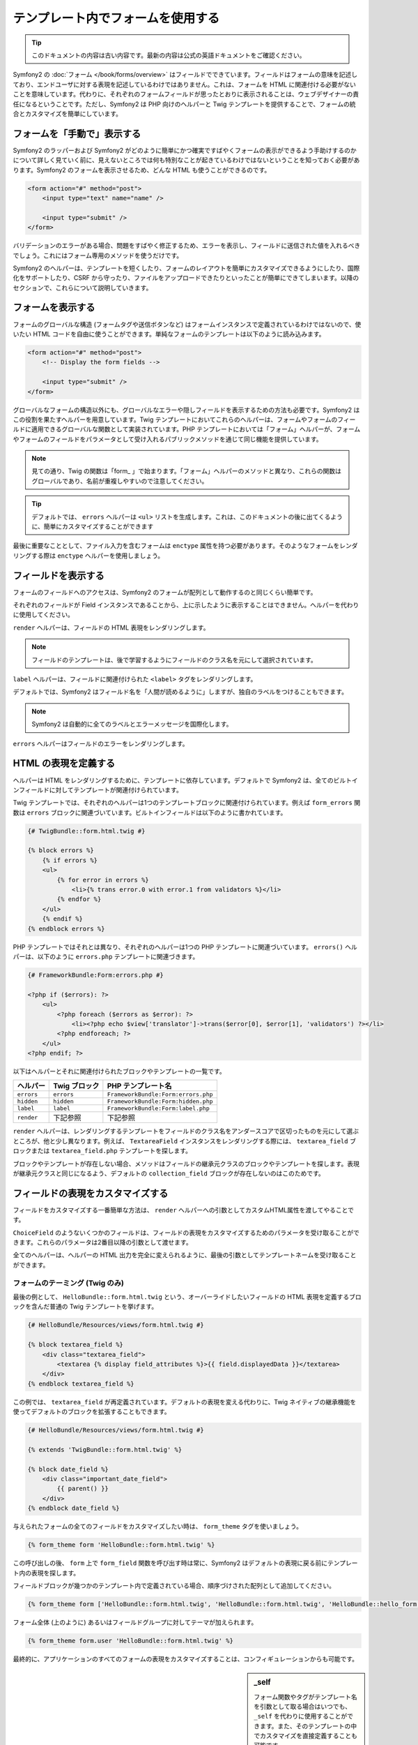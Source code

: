 .. index::
   pair: Forms; View

テンプレート内でフォームを使用する
==================================

.. 翻訳を更新するまで以下を表示
.. tip::

    このドキュメントの内容は古い内容です。最新の内容は公式の英語ドキュメントをご確認ください。

Symfony2 の :doc:`フォーム </book/forms/overview>` はフィールドでできています。フィールドはフォームの意味を記述しており、エンドユーザに対する表現を記述しているわけではありません。これは、フォームを HTML に関連付ける必要がないことを意味しています。代わりに、それぞれのフォームフィールドが思ったとおりに表示されることは、ウェブデザイナーの責任になるということです。ただし、Symfony2 は PHP 向けのヘルパーと Twig テンプレートを提供することで、フォームの統合とカスタマイズを簡単にしています。

フォームを「手動で」表示する
----------------------------

Symfony2 のラッパーおよび Symfony2 がどのように簡単にかつ確実ですばやくフォームの表示ができるよう手助けするのかについて詳しく見ていく前に、見えないところでは何も特別なことが起きているわけではないということを知っておく必要があります。Symfony2 のフォームを表示させるため、どんな HTML も使うことができるのです。

.. code-block:: html

    <form action="#" method="post">
        <input type="text" name="name" />

        <input type="submit" />
    </form>

バリデーションのエラーがある場合、問題をすばやく修正するため、エラーを表示し、フィールドに送信された値を入れるべきでしょう。これにはフォーム専用のメソッドを使うだけです。

.. configuration-block::

    .. code-block:: html+jinja

        <form action="#" method="post">
            <ul>
                {% for error in form.name.errors %}
                    <li>{{ error.0 }}</li>
                {% endfor %}
            </ul>
            <input type="text" name="name" value="{{ form.name.data }}" />

            <input type="submit" />
        </form>

    .. code-block:: html+php

        <form action="#" method="post">
            <ul>
                <?php foreach ($form['name']->getErrors() as $error): ?>
                    <li><?php echo $error[0] ?></li>
                <?php endforeach; ?>
            </ul>
            <input type="text" name="name" value="<?php $form['name']->getData() ?>" />

            <input type="submit" />
        </form>

Symfony2 のヘルパーは、テンプレートを短くしたり、フォームのレイアウトを簡単にカスタマイズできるようにしたり、国際化をサポートしたり、CSRF から守ったり、ファイルをアップロードできたりといったことが簡単にできてしまいます。以降のセクションで、これらについて説明していきます。

フォームを表示する
------------------

フォームのグローバルな構造 (フォームタグや送信ボタンなど) はフォームインスタンスで定義されているわけではないので、使いたい HTML コードを自由に使うことができます。単純なフォームのテンプレートは以下のように読み込みます。

.. code-block:: html

    <form action="#" method="post">
        <!-- Display the form fields -->

        <input type="submit" />
    </form>

グローバルなフォームの構造以外にも、グローバルなエラーや隠しフィールドを表示するための方法も必要です。Symfony2 はこの役割を果たすヘルパーを用意しています。Twig テンプレートにおいてこれらのヘルパーは、フォームやフォームのフィールドに適用できるグローバルな関数として実装されています。PHP テンプレートにおいては「フォーム」ヘルパーが、フォームやフォームのフィールドをパラメータとして受け入れるパブリックメソッドを通じて同じ機能を提供しています。

.. configuration-block::

    .. code-block:: html+jinja

        <form action="#" method="post">
            {{ form_errors(form) }}

            <!-- フォームのフィールドを表示する -->

            {{ form_hidden(form) }}
            <input type="submit" />
        </form>

    .. code-block:: html+php

        <form action="#" method="post">
            <?php echo $view['form']->errors($form) ?>

            <!-- フォームのフィールドを表示する -->

            <?php echo $view['form']->hidden($form) ?>

            <input type="submit" />
        </form>

.. note::

    見ての通り、Twig の関数は「form\_ 」で始まります。「フォーム」ヘルパーのメソッドと異なり、これらの関数はグローバルであり、名前が重複しやすいので注意してください。

.. tip::

    デフォルトでは、 ``errors`` ヘルパーは ``<ul>`` リストを生成します。これは、このドキュメントの後に出てくるように、簡単にカスタマイズすることができます

最後に重要なこととして、ファイル入力を含むフォームは ``enctype`` 属性を持つ必要があります。そのようなフォームをレンダリングする際は ``enctype`` ヘルパーを使用しましょう。

.. configuration-block::

    .. code-block:: html+jinja

        <form action="#" {{ form_enctype(form) }} method="post">

    .. code-block:: html+php

        <form action="#" <?php echo $view['form']->enctype($form) ?> method="post">

フィールドを表示する
--------------------

フォームのフィールドへのアクセスは、Symfony2 のフォームが配列として動作するのと同じくらい簡単です。

.. configuration-block::

    .. code-block:: html+jinja

        {{ form.title }}

        {# グループ user 内に入れ子になったフィールド first_name にアクセス #}
        {{ form.user.first_name }}

    .. code-block:: html+php

        <?php $form['title'] ?>

        <!-- グループ user 内に入れ子になったフィールド first_name にアクセス -->
        <?php $form['user']['first_name'] ?>

それぞれのフィールドが Field インスタンスであることから、上に示したように表示することはできません。ヘルパーを代わりに使用してください。

``render`` ヘルパーは、フィールドの HTML 表現をレンダリングします。

.. configuration-block::

    .. code-block:: jinja

        {{ form_field(form.title) }}

    .. code-block:: html+php

        <?php echo $view['form']->render($form['title']) ?>

.. note::

    フィールドのテンプレートは、後で学習するようにフィールドのクラス名を元にして選択されています。

``label`` ヘルパーは、フィールドに関連付けられた ``<label>`` タグをレンダリングします。

.. configuration-block::

    .. code-block:: jinja

        {{ form_label(form.title) }}

    .. code-block:: html+php

        <?php echo $view['form']->label($form['title']) ?>

デフォルトでは、Symfony2 はフィールド名を「人間が読めるように」しますが、独自のラベルをつけることもできます。

.. configuration-block::

    .. code-block:: jinja

        {{ form_label(form.title, 'Give me a title') }}

    .. code-block:: html+php

        <?php echo $view['form']->label($form['title'], 'Give me a title') ?>

.. note::

    Symfony2 は自動的に全てのラベルとエラーメッセージを国際化します。

``errors`` ヘルパーはフィールドのエラーをレンダリングします。

.. configuration-block::

    .. code-block:: jinja

        {{ form_errors(form.title) }}

    .. code-block:: html+php

        <?php echo $view['form']->errors($form['title']) ?>

HTML の表現を定義する
---------------------

ヘルパーは HTML をレンダリングするために、テンプレートに依存しています。デフォルトで Symfony2 は、全てのビルトインフィールドに対してテンプレートが関連付けられています。

Twig テンプレートでは、それぞれのヘルパーは1つのテンプレートブロックに関連付けられています。例えば ``form_errors`` 関数は  ``errors`` ブロックに関連づいています。ビルトインフィールドは以下のように書かれています。

.. code-block:: html+jinja

    {# TwigBundle::form.html.twig #}

    {% block errors %}
        {% if errors %}
        <ul>
            {% for error in errors %}
                <li>{% trans error.0 with error.1 from validators %}</li>
            {% endfor %}
        </ul>
        {% endif %}
    {% endblock errors %}

PHP テンプレートではそれとは異なり、それぞれのヘルパーは1つの PHP テンプレートに関連づいています。 ``errors()`` ヘルパーは、以下のように ``errors.php`` テンプレートに関連づきます。

.. code-block:: html+php

    {# FrameworkBundle:Form:errors.php #}

    <?php if ($errors): ?>
        <ul>
            <?php foreach ($errors as $error): ?>
                <li><?php echo $view['translator']->trans($error[0], $error[1], 'validators') ?></li>
            <?php endforeach; ?>
        </ul>
    <?php endif; ?>

以下はヘルパーとそれに関連付けられたブロックやテンプレートの一覧です。

========== ================== ==================
ヘルパー   Twig ブロック      PHP テンプレート名
========== ================== ==================
``errors`` ``errors``         ``FrameworkBundle:Form:errors.php``
``hidden`` ``hidden``         ``FrameworkBundle:Form:hidden.php``
``label``  ``label``          ``FrameworkBundle:Form:label.php``
``render`` 下記参照           下記参照
========== ================== ==================

``render`` ヘルパーは、レンダリングするテンプレートをフィールドのクラス名をアンダースコアで区切ったものを元にして選ぶところが、他と少し異なります。例えば、 ``TextareaField`` インスタンスをレンダリングする際には、 ``textarea_field`` ブロックまたは ``textarea_field.php`` テンプレートを探します。

.. configuration-block::

    .. code-block:: html+jinja

        {# TwigBundle::form.html.twig #}

        {% block textarea_field %}
            <textarea {% display field_attributes %}>{{ field.displayedData }}</textarea>
        {% endblock textarea_field %}

    .. code-block:: html+php

        <!-- FrameworkBundle:Form:textarea_field.php -->
        <textarea id="<?php echo $field->getId() ?>" name="<?php echo $field->getName() ?>" <?php if ($field->isDisabled()): ?>disabled="disabled"<?php endif ?>>
            <?php echo $view->escape($field->getDisplayedData()) ?>
        </textarea>

ブロックやテンプレートが存在しない場合、メソッドはフィールドの継承元クラスのブロックやテンプレートを探します。表現が継承元クラスと同じになるよう、デフォルトの ``collection_field`` ブロックが存在しないのはこのためです。

フィールドの表現をカスタマイズする
----------------------------------

フィールドをカスタマイズする一番簡単な方法は、 ``render`` ヘルパーへの引数としてカスタムHTML属性を渡してやることです。

.. configuration-block::

    .. code-block:: jinja

        {{ form_field(form.title, { 'class': 'important' }) }}

    .. code-block:: html+php

        <?php echo $view['form']->render($form['title'], array(
            'class' => 'important'
        )) ?>

``ChoiceField`` のようないくつかのフィールドは、フィールドの表現をカスタマイズするためのパラメータを受け取ることができます。これらのパラメータは2番目以降の引数として渡せます。

.. configuration-block::

    .. code-block:: jinja

        {{ form_field(form.country, {}, { 'separator': ' -- Other countries -- ' }) }}

    .. code-block:: html+php

        <?php echo $view['form']->render($form['country'], array(), array(
            'separator' => ' -- Other countries -- '
        )) ?>

全てのヘルパーは、ヘルパーの HTML 出力を完全に変えられるように、最後の引数としてテンプレートネームを受け取ることができます。

.. configuration-block::

    .. code-block:: jinja

        {{ form_field(form.title, {}, {}, 'HelloBundle::form.html.twig') }}

    .. code-block:: html+php

        <?php echo $view['form']->render($form['title'], array(), array(),
            'HelloBundle:Form:text_field.php'
        ) ?>

フォームのテーミング (Twig のみ)
~~~~~~~~~~~~~~~~~~~~~~~~~~~~~~~~

最後の例として、 ``HelloBundle::form.html.twig`` という、オーバーライドしたいフィールドの HTML 表現を定義するブロックを含んだ普通の Twig テンプレートを挙げます。

.. code-block:: html+jinja

    {# HelloBundle/Resources/views/form.html.twig #}

    {% block textarea_field %}
        <div class="textarea_field">
            <textarea {% display field_attributes %}>{{ field.displayedData }}</textarea>
        </div>
    {% endblock textarea_field %}

この例では、 ``textarea_field`` が再定義されています。デフォルトの表現を変える代わりに、Twig ネイティブの継承機能を使ってデフォルトのブロックを拡張することもできます。

.. code-block:: html+jinja

    {# HelloBundle/Resources/views/form.html.twig #}

    {% extends 'TwigBundle::form.html.twig' %}

    {% block date_field %}
        <div class="important_date_field">
            {{ parent() }}
        </div>
    {% endblock date_field %}

与えられたフォームの全てのフィールドをカスタマイズしたい時は、 ``form_theme`` タグを使いましょう。

.. code-block:: jinja

    {% form_theme form 'HelloBundle::form.html.twig' %}

この呼び出しの後、 ``form`` 上で ``form_field`` 関数を呼び出す時は常に、Symfony2 はデフォルトの表現に戻る前にテンプレート内の表現を探します。

フィールドブロックが幾つかのテンプレート内で定義されている場合、順序づけされた配列として追加してください。

.. code-block:: jinja

    {% form_theme form ['HelloBundle::form.html.twig', 'HelloBundle::form.html.twig', 'HelloBundle::hello_form.html.twig'] %}

フォーム全体 (上のように) あるいはフィールドグループに対してテーマが加えられます。

.. code-block:: jinja

    {% form_theme form.user 'HelloBundle::form.html.twig' %}

最終的に、アプリケーションのすべてのフォームの表現をカスタマイズすることは、コンフィギュレーションからも可能です。

.. configuration-block::

    .. code-block:: yaml

        # app/config/config.yml
        twig:
            form:
                resources: [BlogBundle::form.html.twig, TwigBundle::form.html.twig]

    .. code-block:: xml

        <!-- app/config/config.xml -->
        <twig:config>
            <twig:form>
                <twig:resource>BlogBundle::form.html.twig</twig:resource>
                <twig:resource>TwigBundle::form.html.twig</twig:resource>
            </twig:form>
        </twig:config>

    .. code-block:: php

        // app/config/config.php
        $container->loadFromExtension('twig', array('form' => array(
            'resources' => array('BlogBundle::form.html.twig', 'TwigBundle::form.html.twig),
        )));

.. sidebar:: _self

    フォーム関数やタグがテンプレート名を引数として取る場合はいつでも、\ ``_self`` を代わりに使用することができます。また、そのテンプレートの中でカスタマイズを直接定義することも可能です。

    .. code-block:: html+jinja

        {% form_theme form _self %}

        {% block textarea_field %}
            ...
        {% endblock %}

        {{ form_field(form.description, {}, {}, _self) }}

試作
----

フォームの試作を行う時は、全てのフィールドを手動でレンダリングする代わりに、 ``render`` ヘルパーをフォーム上で使用できます。

.. configuration-block::

    .. code-block:: html+jinja

        <form action="#" {{ form_enctype(form) }} method="post">
            {{ form_field(form) }}
            <input type="submit" />
        </form>

    .. code-block:: html+php

        <form action="#" <?php echo $view['form']->enctype($form) ?> method="post">
            <?php echo $view['form']->render($form) ?>

            <input type="submit" />
        </form>

``Form`` クラスに対してブロックやテンプレートが定義されていないことから、継承元クラスの1つである ``FieldGroup`` が代わりに使用されます。

.. configuration-block::

    .. code-block:: html+jinja

        {# TwigBundle::form.html.twig #}

        {% block field_group %}
            {{ form_errors(field) }}
            {% for child in field %}
                {% if not child.ishidden %}
                    <div>
                        {{ form_label(child) }}
                        {{ form_errors(child) }}
                        {{ form_field(child) }}
                    </div>
                {% endif %}
            {% endfor %}
            {{ form_hidden(field) }}
        {% endblock field_group %}

    .. code-block:: html+php

        <!-- FrameworkBundle:Form:group/table/field_group.php -->

        <?php echo $view['form']->errors($field) ?>

        <div>
            <?php foreach ($field->getVisibleFields() as $child): ?>
                <div>
                    <?php echo $view['form']->label($child) ?>
                    <?php echo $view['form']->errors($child) ?>
                    <?php echo $view['form']->render($child) ?>
                </div>
            <?php endforeach; ?>
        </div>

        <?php echo $view['form']->hidden($field) ?>

.. caution::

    The ``render`` method is not very flexible and should only be used to
    build prototypes.
    ``render`` メソッドはそれほど柔軟性があるわけではないので、施策の際にのみ使用するのがよいでしょう。
